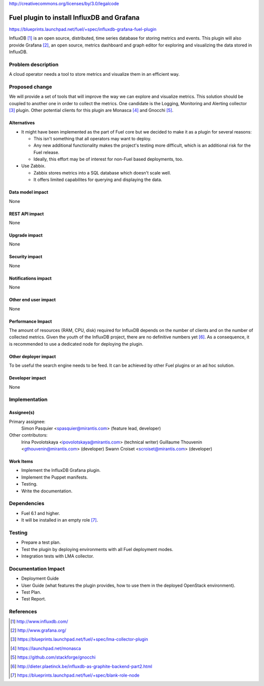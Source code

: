 ..
 This work is licensed under a Creative Commons Attribution 3.0 Unported
 License.

http://creativecommons.org/licenses/by/3.0/legalcode

===========================================
Fuel plugin to install InfluxDB and Grafana
===========================================

https://blueprints.launchpad.net/fuel/+spec/influxdb-grafana-fuel-plugin

InfluxDB [#]_ is an open source, distributed, time series database for storing
metrics and events.  This plugin will also provide Grafana [#]_, an open
source, metrics dashboard and graph editor for exploring and visualizing the
data stored in InfluxDB.

Problem description
===================

A cloud operator needs a tool to store metrics and visualize them in an
efficient way.

Proposed change
===============

We will provide a set of tools that will improve the way we can explore and
visualize metrics. This solution should be coupled to another one in order to
collect the metrics. One candidate is the Logging, Monitoring and Alerting
collector [#]_ plugin. Other potential clients for this plugin are Monasca [#]_
and Gnocchi [#]_.

Alternatives
------------

* It might have been implemented as the part of Fuel core but we decided to
  make it as a plugin for several reasons:

  - This isn't something that all operators may want to deploy.

  - Any new additional functionality makes the project's testing more difficult,
    which is an additional risk for the Fuel release.

  - Ideally, this effort may be of interest for non-Fuel based deployments, too.

* Use Zabbix.

  - Zabbix stores metrics into a SQL database which doesn't scale well.

  - It offers limited capabilites for querying and displaying the data.

Data model impact
-----------------

None

REST API impact
---------------

None

Upgrade impact
--------------

None

Security impact
---------------

None

Notifications impact
--------------------

None

Other end user impact
---------------------

None

Performance Impact
------------------

The amount of resources (RAM, CPU, disk) required for InfluxDB depends on the
number of clients and on the number of collected metrics. Given the youth of
the InfluxDB project, there are no definitive numbers yet [#]_. As a
consequence, it is recommended to use a dedicated node for deploying the
plugin.

Other deployer impact
---------------------

To be useful the search engine needs to be feed. It can be achieved by other
Fuel plugins or an ad hoc solution.

Developer impact
----------------

None

Implementation
==============

Assignee(s)
-----------

Primary assignee:
  Simon Pasquier <spasquier@mirantis.com> (feature lead, developer)

Other contributors:
  Irina Povolotskaya <ipovolotskaya@mirantis.com> (technical writer)
  Guillaume Thouvenin <gthouvenin@mirantis.com> (developer)
  Swann Croiset <scroiset@mirantis.com> (developer)


Work Items
----------

* Implement the InfluxDB Grafana plugin.

* Implement the Puppet manifests.

* Testing.

* Write the documentation.

Dependencies
============

* Fuel 6.1 and higher.

* It will be installed in an empty role [#]_.


Testing
=======

* Prepare a test plan.

* Test the plugin by deploying environments with all Fuel deployment modes.

* Integration tests with LMA collector.

Documentation Impact
====================

* Deployment Guide

* User Guide (what features the plugin provides, how to use them in the
  deployed OpenStack environment).

* Test Plan.

* Test Report.

References
==========

.. [#] http://www.influxdb.com/

.. [#] http://www.grafana.org/

.. [#] https://blueprints.launchpad.net/fuel/+spec/lma-collector-plugin

.. [#] https://launchpad.net/monasca

.. [#] https://github.com/stackforge/gnocchi

.. [#] http://dieter.plaetinck.be/influxdb-as-graphite-backend-part2.html

.. [#] https://blueprints.launchpad.net/fuel/+spec/blank-role-node
